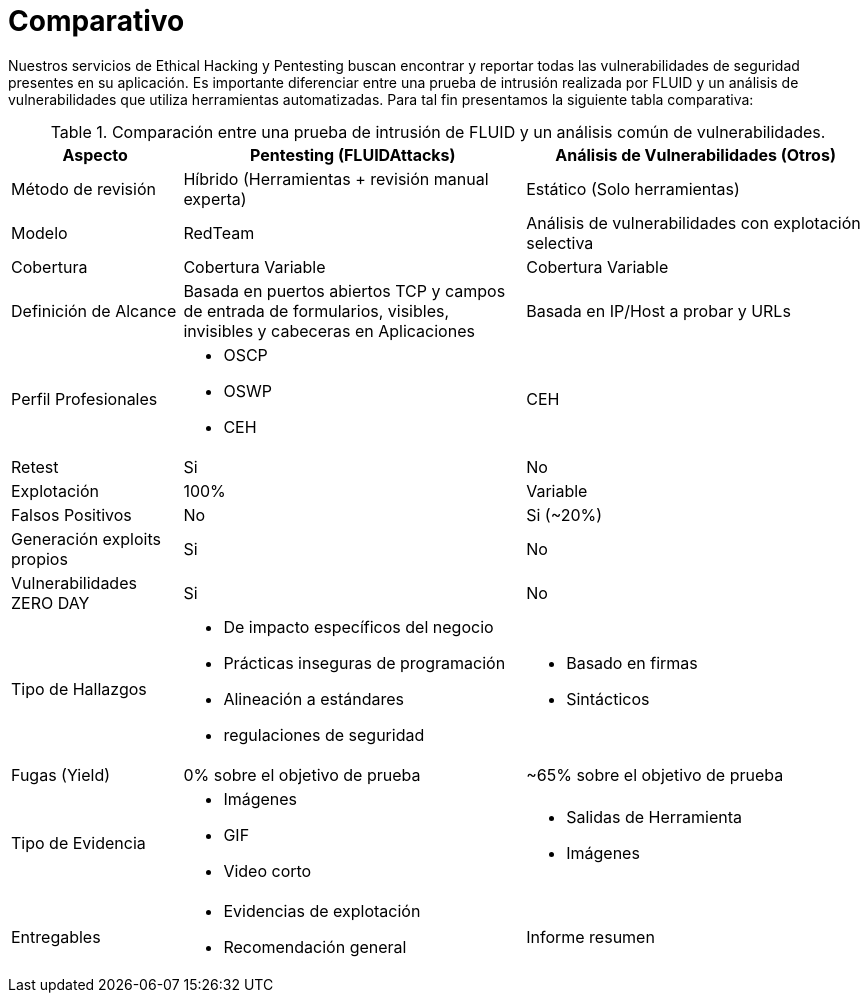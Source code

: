 :slug: servicios/comparativo/
:category: servicios
:description: Nuestros servicios de Ethical Hacking y Pentesting buscan encontrar y reportar todas las vulnerabilidades de seguridad presentes en su aplicación. Es importante diferenciar entre una prueba de intrusión realizada por FLUID y un análisis de vulnerabilidades que utiliza herramientas automatizadas.
:keywords: FLUID, Ethical Hacking, Pentesting, Análisis, Vulnerabilidades, Comparación.
:translate: services/comparative/

= Comparativo

{description} Para tal fin presentamos la siguiente tabla comparativa:

.Comparación entre una prueba de intrusión de FLUID y un análisis común de vulnerabilidades.
[role="tb-fluid tb-row"]
[cols="1,2,2", options="header"]
|====
| Aspecto
| Pentesting (FLUIDAttacks)
| Análisis de Vulnerabilidades (Otros)

| Método de revisión
| Híbrido (Herramientas + revisión manual experta)
| Estático (Solo herramientas)

| Modelo 
| +RedTeam+ 
| Análisis de vulnerabilidades con explotación selectiva

| Cobertura 
| Cobertura Variable 
| Cobertura Variable

| Definición de Alcance 
| Basada en puertos abiertos +TCP+ 
y campos de entrada de formularios, visibles, 
invisibles y cabeceras en Aplicaciones 
| Basada en +IP/Host+ a probar y +URLs+

| Perfil Profesionales 
a|* +OSCP+
* +OSWP+
* +CEH+ 
| +CEH+

| +Retest+ 
| Si 
| No

| Explotación 
| 100% 
| Variable

| Falsos Positivos 
| No 
| Si (~20%)

| Generación +exploits+ propios 
| Si 
| No

| Vulnerabilidades +ZERO DAY+ 
| Si 
| No

| Tipo de Hallazgos 
a|* De impacto específicos del negocio 
* Prácticas inseguras de programación 
* Alineación a estándares
* regulaciones de seguridad 
a|* Basado en firmas 
* Sintácticos

| Fugas (+Yield+) 
| 0% sobre el objetivo de prueba 
| ~65% sobre el objetivo de prueba

| Tipo de Evidencia 
a|* Imágenes 
* GIF 
* Video corto 
a|* Salidas de Herramienta
* Imágenes

| Entregables 
a|* Evidencias de explotación 
* Recomendación general
| Informe resumen
|====
